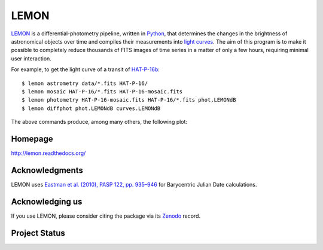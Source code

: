 LEMON
=====

LEMON_ is a differential-photometry pipeline, written in Python_, that determines the changes in the brightness of astronomical objects over time and compiles their measurements into `light curves`_. The aim of this program is to make it possible to completely reduce thousands of FITS images of time series in a matter of only a few hours, requiring minimal user interaction.

For example, to get the light curve of a transit of HAT-P-16b_:

::

    $ lemon astrometry data/*.fits HAT-P-16/
    $ lemon mosaic HAT-P-16/*.fits HAT-P-16-mosaic.fits
    $ lemon photometry HAT-P-16-mosaic.fits HAT-P-16/*.fits phot.LEMONdB
    $ lemon diffphot phot.LEMONdB curves.LEMONdB

The above commands produce, among many others, the following plot:

.. image:: Doc/_static/HAT-P-16b-2014-10-31.jpg

Homepage
--------

http://lemon.readthedocs.org/

Acknowledgments
---------------

LEMON uses `Eastman et al. (2010), PASP 122, pp. 935–946`__ for  Barycentric Julian Date calculations.

__ http://adsabs.harvard.edu/abs/2010PASP..122..935E

Acknowledging us
----------------

If you use LEMON, please consider citing the package via its Zenodo_ record.

.. image:: https://zenodo.org/badge/4550305.svg
   :target: https://zenodo.org/badge/latestdoi/4550305

Project Status
--------------

.. image:: https://travis-ci.org/vterron/lemon.png?branch=master
  :target: https://travis-ci.org/vterron/lemon

.. _LEMON: https://lemon.readthedocs.org/
.. _Python: https://www.python.org/
.. _light curves: https://en.wikipedia.org/wiki/Light_curve
.. _HAT-P-16b: http://exoplanet.eu/catalog/hat-p-16_b/
.. _Zenodo: https://zenodo.org/
